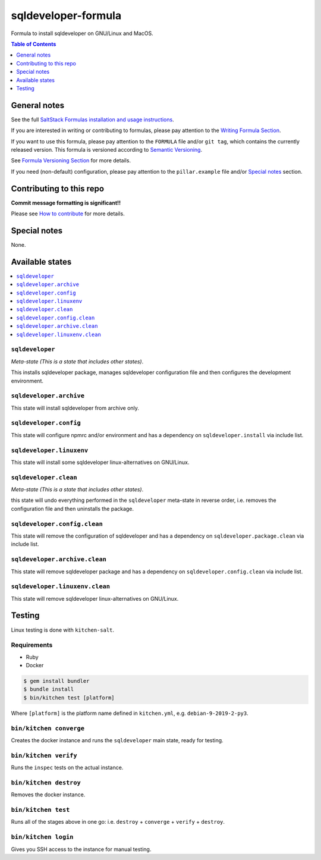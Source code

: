 .. _readme:

sqldeveloper-formula
===============

|img_travis| |img_sr|

.. |img_travis| image:: https://travis-ci.com/saltstack-formulas/sqldeveloper-formula.svg?branch=master
   :alt: Travis CI Build Status
   :scale: 100%
   :target: https://travis-ci.com/saltstack-formulas/sqldeveloper-formula
.. |img_sr| image:: https://img.shields.io/badge/%20%20%F0%9F%93%A6%F0%9F%9A%80-semantic--release-e10079.svg
   :alt: Semantic Release
   :scale: 100%
   :target: https://github.com/semantic-release/semantic-release

Formula to install sqldeveloper on GNU/Linux and MacOS.

.. contents:: **Table of Contents**
   :depth: 1

General notes
-------------

See the full `SaltStack Formulas installation and usage instructions
<https://docs.saltstack.com/en/latest/topics/development/conventions/formulas.html>`_.

If you are interested in writing or contributing to formulas, please pay attention to the `Writing Formula Section
<https://docs.saltstack.com/en/latest/topics/development/conventions/formulas.html#writing-formulas>`_.

If you want to use this formula, please pay attention to the ``FORMULA`` file and/or ``git tag``,
which contains the currently released version. This formula is versioned according to `Semantic Versioning <http://semver.org/>`_.

See `Formula Versioning Section <https://docs.saltstack.com/en/latest/topics/development/conventions/formulas.html#versioning>`_ for more details.

If you need (non-default) configuration, please pay attention to the ``pillar.example`` file and/or `Special notes`_ section.

Contributing to this repo
-------------------------

**Commit message formatting is significant!!**

Please see `How to contribute <https://github.com/saltstack-formulas/.github/blob/master/CONTRIBUTING.rst>`_ for more details.

Special notes
-------------

None.


Available states
----------------

.. contents::
   :local:

``sqldeveloper``
^^^^^^^^^

*Meta-state (This is a state that includes other states)*.

This installs sqldeveloper package,
manages sqldeveloper configuration file and then
configures the development environment.

``sqldeveloper.archive``
^^^^^^^^^^^^^^^^^

This state will install sqldeveloper from archive only.

``sqldeveloper.config``
^^^^^^^^^^^^^^^^

This state will configure npmrc and/or environment and has a dependency on ``sqldeveloper.install``
via include list.

``sqldeveloper.linuxenv``
^^^^^^^^^^^^^^^^^^

This state will install some sqldeveloper linux-alternatives on GNU/Linux.

``sqldeveloper.clean``
^^^^^^^^^^^^^^^

*Meta-state (This is a state that includes other states)*.

this state will undo everything performed in the ``sqldeveloper`` meta-state in reverse order, i.e.
removes the configuration file and
then uninstalls the package.

``sqldeveloper.config.clean``
^^^^^^^^^^^^^^^^^^^^^^

This state will remove the configuration of sqldeveloper and has a
dependency on ``sqldeveloper.package.clean`` via include list.

``sqldeveloper.archive.clean``
^^^^^^^^^^^^^^^^^^^^^^^

This state will remove sqldeveloper package and has a dependency on
``sqldeveloper.config.clean`` via include list.

``sqldeveloper.linuxenv.clean``
^^^^^^^^^^^^^^^^^^^^^^^^

This state will remove sqldeveloper linux-alternatives on GNU/Linux.


Testing
-------

Linux testing is done with ``kitchen-salt``.

Requirements
^^^^^^^^^^^^

* Ruby
* Docker

.. code-block:: bash

   $ gem install bundler
   $ bundle install
   $ bin/kitchen test [platform]

Where ``[platform]`` is the platform name defined in ``kitchen.yml``,
e.g. ``debian-9-2019-2-py3``.

``bin/kitchen converge``
^^^^^^^^^^^^^^^^^^^^^^^^

Creates the docker instance and runs the ``sqldeveloper`` main state, ready for testing.

``bin/kitchen verify``
^^^^^^^^^^^^^^^^^^^^^^

Runs the ``inspec`` tests on the actual instance.

``bin/kitchen destroy``
^^^^^^^^^^^^^^^^^^^^^^^

Removes the docker instance.

``bin/kitchen test``
^^^^^^^^^^^^^^^^^^^^

Runs all of the stages above in one go: i.e. ``destroy`` + ``converge`` + ``verify`` + ``destroy``.

``bin/kitchen login``
^^^^^^^^^^^^^^^^^^^^^

Gives you SSH access to the instance for manual testing.

